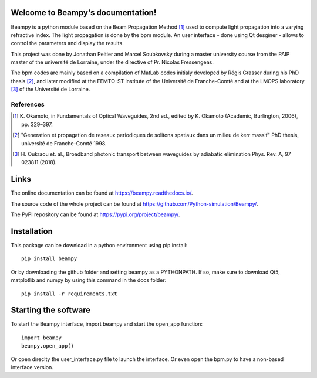 .. image:: https://readthedocs.org/projects/beampy/badge/?version=latest
   :target: https://beampy.readthedocs.io/en/latest/?badge=latest
   :alt: Documentation Status

Welcome to Beampy's documentation!
==================================

Beampy is a python module based on the Beam Propagation Method [#bpm]_
used to compute light propagation into a varying refractive index.
The light propagation is done by the bpm module.
An user interface - done using Qt desginer - allows to control the parameters
and display the results.

This project was done by Jonathan Peltier and Marcel Soubkovsky during a master
university course from the PAIP master of the université de Lorraine,
under the directive of Pr. Nicolas Fressengeas.

The bpm codes are mainly based on a compilation of MatLab codes initialy
developed by Régis Grasser during his PhD thesis [#thesis]_,
and later modified at the FEMTO-ST institute of the Université de
Franche-Comté and at the LMOPS laboratory [#lmops]_ of the
Université de Lorraine.

References
----------

.. [#bpm] K. Okamoto, in Fundamentals of Optical Waveguides,
   2nd ed., edited by K. Okamoto (Academic, Burlington, 2006), pp. 329–397.

.. [#thesis] "Generation et propagation de reseaux periodiques de
   solitons spatiaux dans un milieu de kerr massif" PhD thesis,
   université de Franche-Comté 1998.

.. [#lmops] H. Oukraou et. al., Broadband photonic transport between waveguides
   by adiabatic elimination Phys. Rev. A, 97 023811 (2018).

Links
=====

The online documentation can be found at
`<https://beampy.readthedocs.io/>`_.

The source code of the whole project can be found at
`<https://github.com/Python-simulation/Beampy/>`_.

The PyPI repository can be found at `<https://pypi.org/project/beampy/>`_.


Installation
============

This package can be download in a python environment using pip install::

    pip install beampy

Or by downloading the github folder and setting beampy as a PYTHONPATH.
If so, make sure to download Qt5, matplotlib and numpy by using this command
in the docs folder::

    pip install -r requirements.txt


Starting the software
=====================

To start the Beampy interface, import beampy and start the open_app function::

    import beampy
    beampy.open_app()

Or open direclty the user_interface.py file to launch the interface.
Or even open the bpm.py to have a non-based interface version.
